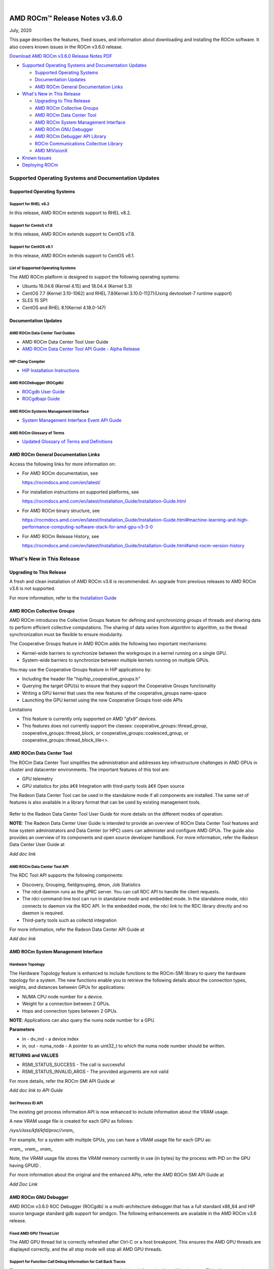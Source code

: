 .. image:: /Current_Release_Notes/amdblack.jpg

|

================================
AMD ROCm™ Release Notes v3.6.0
================================
July, 2020

This page describes the features, fixed issues, and information about downloading and installing the ROCm software. It also covers known issues in the ROCm v3.6.0 release.

`Download AMD ROCm v3.6.0 Release Notes PDF <https://github.com/RadeonOpenCompute/ROCm>`__



-  `Supported Operating Systems and Documentation
   Updates <#Supported-Operating-Systems-and-Documentation-Updates>`__

   -  `Supported Operating Systems <#Supported-Operating-Systems>`__
   -  `Documentation Updates <#Documentation-Updates>`__
   -  `AMD ROCm General Documentation Links <#AMD-ROCm-General-Documentation-Links>`__
   
   

-  `What's New in This Release <#Whats-New-in-This-Release>`__

   -  `Upgrading to This Release <#Upgrading-to-This-Release>`__
   -  `AMD ROCm Collective Groups <#AMD-ROCm-Collective-Groups>`__
   -  `AMD ROCm Data Center Tool <#AMD-ROCm-Data-Center-Tool>`__
   -  `AMD ROCm System Management Interface <#AMD-ROCm-System-Management-Interface>`__
   -  `AMD ROCm GNU Debugger <#AMD-ROCm-GNU-Debugger>`__
   -  `AMD ROCm Debugger API Library <#AMD-ROCm-Debugger-API-Library>`_
   -  `ROCm Communications Collective Library <#ROCm-Communications-Collective-Library>`__
   -  `AMD MIVisionX <#AMD-MIVisionX>`__
   
-  `Known Issues <#Known-Issues>`__

-  `Deploying ROCm <#Deploying-ROCm>`__


Supported Operating Systems and Documentation Updates
=====================================================

Supported Operating Systems
---------------------------

Support for RHEL v8.2
~~~~~~~~~~~~~~~~~~~~~

In this release, AMD ROCm extends support to RHEL v8.2.

Support for CentoS v7.8
~~~~~~~~~~~~~~~~~~~~~~~

In this release, AMD ROCm extends support to CentOS v7.8.

Support for CentOS v8.1
~~~~~~~~~~~~~~~~~~~~~~~

In this release, AMD ROCm extends support to CentOS v8.1.

List of Supported Operating Systems
~~~~~~~~~~~~~~~~~~~~~~~~~~~~~~~~~~~

The AMD ROCm platform is designed to support the following operating
systems:

-  Ubuntu 16.04.6 (Kernel 4.15) and 18.04.4 (Kernel 5.3)
-  CentOS 7.7 (Kernel 3.10-1062) and RHEL 7.8(Kernel 3.10.0-1127)(Using
   devtoolset-7 runtime support)
-  SLES 15 SP1
-  CentOS and RHEL 8.1(Kernel 4.18.0-147)

Documentation Updates
---------------------

AMD ROCm Data Center Tool Guides
~~~~~~~~~~~~~~~~~~~~~~~~~~~~~~~~

-  AMD ROCm Data Center Tool User Guide
-  `AMD ROCm Data Center Tool API Guide - Alpha Release <https://github.com/Rmalavally/ROCm/blob/master/RDC_API_Guide_Alpha.pdf>`_ 

HIP-Clang Compiler
~~~~~~~~~~~~~~~~~~

-  `HIP Installation
   Instructions <https://rocmdocs.amd.com/en/latest/Installation_Guide/Installation-Guide.html>`__

AMD ROCDebugger (ROCgdb)
~~~~~~~~~~~~~~~~~~~~~~~~

-  `ROCgdb User
   Guide <https://github.com/RadeonOpenCompute/ROCm/blob/master/gdb.pdf>`__
-  `ROCgdbapi
   Guide <https://github.com/RadeonOpenCompute/ROCm/blob/master/amd-dbgapi.pdf>`__

AMD ROCm Systems Management Interface
~~~~~~~~~~~~~~~~~~~~~~~~~~~~~~~~~~~~~

-  `System Management Interface Event API
   Guide <https://github.com/RadeonOpenCompute/ROCm/blob/master/ROCm_SMI_Manual.pdf>`__

AMD ROCm Glossary of Terms
~~~~~~~~~~~~~~~~~~~~~~~~~~

-  `Updated Glossary of Terms and
   Definitions <https://rocmdocs.amd.com/en/latest/ROCm_Glossary/ROCm-Glossary.html>`__


AMD ROCm General Documentation Links
------------------------------------

Access the following links for more information on:

-  For AMD ROCm documentation, see

   https://rocmdocs.amd.com/en/latest/

-  For installation instructions on supported platforms, see

   https://rocmdocs.amd.com/en/latest/Installation_Guide/Installation-Guide.html

-  For AMD ROCm binary structure, see

   https://rocmdocs.amd.com/en/latest/Installation_Guide/Installation-Guide.html#machine-learning-and-high-performance-computing-software-stack-for-amd-gpu-v3-3-0

-  For AMD ROCm Release History, see

   https://rocmdocs.amd.com/en/latest/Installation_Guide/Installation-Guide.html#amd-rocm-version-history


What's New in This Release
==========================


Upgrading to This Release
-------------------------

A fresh and clean installation of AMD ROCm v3.6 is recommended. An upgrade from previous releases to AMD ROCm v3.6 is not supported.

For more information, refer to the `Installation
Guide <https://rocmdocs.amd.com/en/latest/Installation_Guide/Installation-Guide.html>`__


AMD ROCm Collective Groups
--------------------------

AMD ROCm introduces the Collective Groups feature for defining and synchronizing groups of threads and sharing data to perform efficient collective computations. The sharing of data varies from algorithm to algorithm, so the thread synchronization must be flexible to ensure modularity.

The Cooperative Groups feature in AMD ROCm adds the following two important mechanisms:

-  Kernel-wide barriers to synchronize between the workgroups in a
   kernel running on a single GPU.
-  System-wide barriers to synchronize between multiple kernels running
   on multiple GPUs.
   
You may use the Cooperative Groups feature in HIP applications by:

- Including the header file "hip/hip_cooperative_groups.h"

- Querying the target GPU(s) to ensure that they support the Cooperative Groups functionality

- Writing a GPU kernel that uses the new features of the cooperative_groups name-space

- Launching the GPU kernel using the new Cooperative Groups host-side APIs

Limitations

- This feature is currently only supported on AMD "gfx9" devices.

- This features does not currently support the classes: cooperative_groups::thread_group, cooperative_groups::thread_block, or cooperative_groups::coalesced_group, or cooperative_groups::thread_block_tile<>.


AMD ROCm Data Center Tool
-------------------------

The ROCm Data Center Tool simplifies the administration and addresses key infrastructure challenges in AMD GPUs in cluster and datacenter
environments. The important features of this tool are:

* GPU telemetry
* GPU statistics for jobs â€¢ Integration with third-party tools â€¢ Open
  source

The Radeon Data Center Tool can be used in the standalone mode if all components are installed. The same set of features is also available in
a library format that can be used by existing management tools.

.. figure:: RDCComponentsrevised.png
   :alt: ScreenShot

Refer to the Radeon Data Center Tool User Guide for more details on the different modes of operation.

**NOTE**: The Radeon Data Center User Guide is intended to provide an overview of ROCm Data Center Tool features and how system administrators
and Data Center (or HPC) users can administer and configure AMD GPUs. The guide also provides an overview of its components and open source
developer handbook. For more information, refer the Radeon Data Center User Guide at

*Add doc link*

AMD ROCm Data Center Tool API
~~~~~~~~~~~~~~~~~~~~~~~~~~~~~

The RDC Tool API supports the following components:

-  Discovery, Grouping, fieldgrouping, dmon, Job Statistics

-  The rdcd daemon runs as the gPRC server. You can call RDC API to
   handle the client requests.

-  The rdci command-line tool can run in standalone mode and embedded
   mode. In the standalone mode, rdci connects to daemon via the RDC
   API. In the embedded mode, the rdci link to the RDC library directly
   and no daemon is required.

-  Third-party tools such as collectd integration

For more information, refer the Radeon Data Center API Guide at

*Add doc link*

AMD ROCm System Management Interface
------------------------------------

Hardware Topology
~~~~~~~~~~~~~~~~~

The Hardware Topology feature is enhanced to include functions to the ROCm-SMI library to query the hardware topology for a system. The new
functions enable you to retrieve the following details about the connection types, weights, and distances between GPUs for applications:

-  NUMA CPU node number for a device.
-  Weight for a connection between 2 GPUs.
-  Hops and connection types between 2 GPUs.

**NOTE**: Applications can also query the numa node number for a GPU.

**Parameters**

-  in - dv_ind - a device index

-  in, out - numa_node - A pointer to an uint32_t to which the numa node
   number should be written.

**RETURNS and VALUES**

-  RSMI_STATUS_SUCCESS - The call is successful

-  RSMI_STATUS_INVALID_ARGS - The provided arguments are not valid

For more details, refer the ROCm SMI API Guide at

*Add doc link to API Guide*

Get Process ID API
~~~~~~~~~~~~~~~~~~

The existing get process information API is now enhanced to include information about the VRAM usage.

A new VRAM usage file is created for each GPU as follows:

*/sys/class/kfd/kfd/proc//vram\_*

For example, for a system with multiple GPUs, you can have a VRAM usage file for each GPU as:

*vram\_, vram\_, vram\_*

Note, the VRAM usage file stores the VRAM memory currently in use (in bytes) by the process with PID on the GPU having GPUID .

For more information about the original and the enhanced APIs, refer the AMD ROCm SMI API Guide at

*Add Doc Link*

AMD ROCm GNU Debugger
----------------------

AMD ROCm v3.6.0 ROC Debugger (ROCgdb) is a multi-architecture debugger.that has a full standard x86_64 and HIP source language standard gdb support for amdgcn.
The following enhancements are available in the AMD ROCm v3.6 release.

Fixed AMD GPU Thread List
~~~~~~~~~~~~~~~~~~~~~~~~~

The AMD GPU thread list is correctly refreshed after Ctrl-C or a host
breakpoint. This ensures the AMD GPU threads are displayed correctly,
and the all stop mode will stop all AMD GPU threads.

Support for Function Call Debug Information for Call Back Traces
~~~~~~~~~~~~~~~~~~~~~~~~~~~~~~~~~~~~~~~~~~~~~~~~~~~~~~~~~~~~~~~~

The compiler and debugger now support function call debug information
for call back traces. This allows stepping over, into, and out of
functions to work correctly.

Support for Address Watch
~~~~~~~~~~~~~~~~~~~~~~~~~

Support is now extended to the Address Watch feature.

Enhanced AMD GPU Virtual Registers
~~~~~~~~~~~~~~~~~~~~~~~~~~~~~~~~~~

AMD GPU virtual registers are available for flat_scratch and xnack_mask.

Libraries Enhancement
~~~~~~~~~~~~~~~~~~~~~

Loaded AMD GPU shared libraries are displayed using file URI syntax.

The AMD ROCm Debugger User Guide is available as a PDF at:

https://github.com/RadeonOpenCompute/ROCm/blob/master/gdb.pdf

For more information about GNU Debugger (GDB), refer to the GNU Debugger
(GDB) web site at: http://www.gnu.org/software/gdb

AMD ROCm Debugger API Library
~~~~~~~~~~~~~~~~~~~~~~~~~~~~~

The AMD ROCm Debugger API Library (ROCdbgapi) implements an AMD GPU debugger application programming interface (API) that provides the
support necessary for a client of the library to control the execution and inspect the state of AMD GPU devices.

The following AMD GPU architectures are supported: 

* Vega 10 

* Vega 7nm

The AMD ROCm Debugger API Library is installed by the rocm-dbgapi ackage. The rocm-gdb package is part of the rocm-dev meta-package,
which is in the rocm-dkms package. The AMD ROCm Debugger API Specification is available as a PDF at:

https://github.com/RadeonOpenCompute/ROCm/blob/master/amd-dbgapi.pdf


ROCm Communications Collective Library
---------------------------------------

rocBLAS and hipBLAS Enhancements
~~~~~~~~~~~~~~~~~~~~~~~~~~~~~~~~

The following rocBLAS and hipBLAS enhancements are made in the AMD ROCm v3.6 release:

rocBLAS
^^^^^^^

-  L1 dot function optimized to utilize shuffle instructions
   (improvements on bf16, f16, f32 data types)

-  L1 dot function added x dot x optimized kernel

-  Standardization of L1 rocblas-bench to use device pointer mode to
   focus on GPU memory bandwidth

-  Adjustments for hipcc (hip-clang) compiler as standard build compiler
   and Centos8 support

-  Added Fortran support for all rocBLAS functions

hipBLAS
^^^^^^^

-  Fortran support for BLAS 1, BLAS 2, BLAS 3

-  hemm, hemm_batched, and hemm_strided_batched

-  symm, symm_batched, and symm_strided_batched

-  complex versions of geam, along with geam_batched and
   geam_strided_batched

-  gemm_batched_ex and gemm_strided_batched_ex

-  tbsv, tbsv_batched, and tbsv_strided_batched

AMD MIVisionX
-------------

AMD Radeon Augmentation Library
~~~~~~~~~~~~~~~~~~~~~~~~~~~~~~~~

Deep learning applications require loading and pre-processing of data efficiently to achieve high processing throughput. This requires
creating efficient processing pipelines fully utilizing the underlying hardware capabilities. Some examples are load and decode data, perform a
variety of augmentations, color-format conversions, and others. Deep learning frameworks require supporting multiple data formats and
augmentations to adapt to a variety of data-sets and models.

AMD Radeon Augmentation Library (RALI) is now designed to efficiently perform such processing pipelines from both images and video as well as
from a variety of storage formats. These pipelines are programmable by the user using both C++ and Python APIs. Some of the key features of
RALI are:

-  Process pipeline support for data_loading, meta-data loading,
   augmentations, and data-format conversions for training and inference

-  Process on CPU or Radeon GPU (with OpenCL or HIP backend)

-  Ease of integration with framework plugins in Python

-  Support a variety of augmentation operations through AMDâ€™s Radeon
   Performance Primitives (RPP).

-  Available in public and open-source platforms

For more information and installation instructions, see
https://github.com/rrawther/MIVisionX/tree/master/rali/docs

Known Issues
============

The following are the known issues in the v3.6.0 release.

Hipify-Clang Installation Fails on CentOS/RHEL
------------------------------------------------

Installation of Hipify-Clang fails on CentOS/RHEL. Note, this issue is not observed on Ubuntu and SLES. 

**Workaround**: You can download and install the hipify-clang package manually using “—force”.

::

$ sudo rpm -ivh --force hipify-clang-11.0.0.x86_64.rpm


Use of ROCgdb on Cooperative Queues Results in System Failure on Vega 10 and 7nm
-----------------------------------------------------------------------------------

In this release, using ROC Debugger (ROCgdb) on Cooperative queues can lead to a system failure on Vega 10 and 7nm. Cooperative queues are HSA queues created with the type HSA_QUEUE_TYPE_COOPERATIVE. The HIP runtime creates such queues when using: 

* Cooperative Groups features that launch a kernel to the device: 

	* hipLaunchCooperativeKernel()
      
 	* hipLaunchCooperativeKernelMultiDevice()
      
* Peer-to-peer transfers on systems without PCIe large BAR support

If a system crash occurs, examine the messages in ‘dmesg’ before rebooting the system. 

There is no known workaround at this time.
.

NaN Loss during ImageNet Training on Tensorflow
-----------------------------------------------

A Not a Number (NaN) loss error is observed while running Imagenet training on Tensorflow.

This issue is under investigation and there is no known workaround at this time.


Debug Agent Encounters an Error and Fails When Using Thunk API
--------------------------------------------------------------

The Debug Agent encounters the following error and, as a result, fails when using the Thunk API.

*“Error: Debug Agent: Cannot get queue info from KMT”

This known issue is under investigation and the Debug Agent functionality is unavailable in the AMD ROCm v3.6 release.


ROCgdb Fails to Recognize Code Objects Loaded by the Deprecated Runtime Loader API
----------------------------------------------------------------------------------

ROCgdb does not recognize code objects loaded using the deprecated ROCm runtime code object loader API. The deprecated loader API specifies the
code object using an argument of type hsa_code_object_t. The ROCgdb info sharedlibrary command does not list these code objects, thus, preventing
ROCgdb from displaying source information or setting breakpoints by source position in these code objects.

There is no workaround available at this time.

Calling thrust::sort() and thrust::sort_by_key() Not Supported from Device Code
-------------------------------------------------------------------------------

ROCm support for device malloc has been disabled. As a result, the rocThrust functionality which is dependent on device malloc does not
work. The use of the device malloc launched thrust::sort and thrust::sort_by_key is, therefore, not recommended.

**Note**: Host launched functionality is not impacted.

**Workaround**: A partial enablement of device malloc is possible by setting **HIP_ENABLE_DEVICE_MALLOC** to 1. Thrust::sort and
thrust::sort_by_key may work on certain input sizes.

Memory Fault Error for fp16 operations in MIGraphX 
-----------------------------------------------------

fp16 operations in MIGraphX result in a memory fault error in ROCm v3.6.

There is no known workaround for the issue at this time.



Deploying ROCm
=================

AMD hosts both Debian and RPM repositories for the ROCm v3.5.x packages.

For more information on ROCM installation on all platforms, see

https://rocmdocs.amd.com/en/latest/Installation_Guide/Installation-Guide.html


DISCLAIMER 
===========
The information contained herein is for informational purposes only and is subject to change without notice. While every precaution has been taken in the preparation of this document, it may contain technical inaccuracies, omissions and typographical errors, and AMD is under no obligation to update or otherwise correct this information.  Advanced Micro Devices, Inc. makes no representations or warranties with respect to the accuracy or completeness of the contents of this document, and assumes no liability of any kind, including the implied warranties of noninfringement, merchantability or fitness for particular purposes, with respect to the operation or use of AMD hardware, software or other products described herein.  No license, including implied or arising by estoppel, to any intellectual property rights is granted by this document.  Terms and limitations applicable to the purchase or use of AMD’s products are as set forth in a signed agreement between the parties or in AMD’s Standard Terms and Conditions of Sale. S
AMD, the AMD Arrow logo, Radeon, Ryzen, Epyc, and combinations thereof are trademarks of Advanced Micro Devices, Inc.  
Google®  is a registered trademark of Google LLC.
PCIe® is a registered trademark of PCI-SIG Corporation.
Linux is the registered trademark of Linus Torvalds in the U.S. and other countries.
Ubuntu and the Ubuntu logo are registered trademarks of Canonical Ltd.
Other product names used in this publication are for identification purposes only and may be trademarks of their respective companies.

